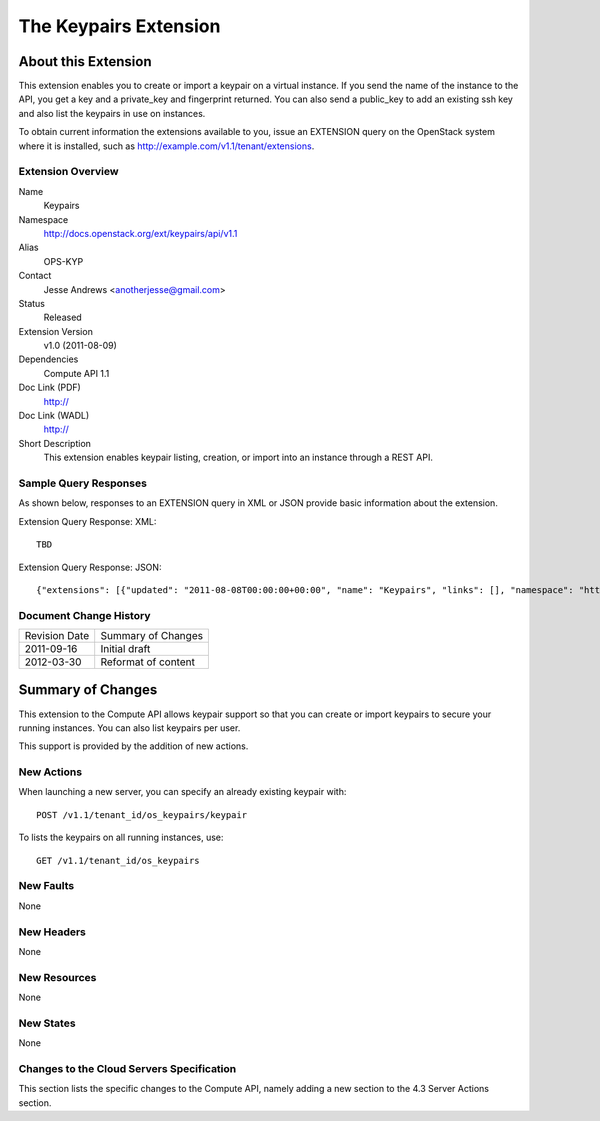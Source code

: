 The Keypairs Extension
=================================================================
About this Extension
--------------------
This extension enables you to create or import a keypair on a virtual instance. If you send the name of the instance to the API, you get a key and a private_key and fingerprint returned. You can also send a public_key to add an existing ssh key and also list the keypairs in use on instances.

To obtain current information the extensions available to you, issue an EXTENSION query on the OpenStack system where it is installed, such as http://example.com/v1.1/tenant/extensions.

Extension Overview
~~~~~~~~~~~~~~~~~~

Name
	Keypairs
	
Namespace
	http://docs.openstack.org/ext/keypairs/api/v1.1

Alias
	OPS-KYP
	
Contact
	Jesse Andrews <anotherjesse@gmail.com>
	
Status
	Released
	
Extension Version
	v1.0 (2011-08-09)

Dependencies
	Compute API 1.1
	
Doc Link (PDF)
	http://
	
Doc Link (WADL)
	http://
	
Short Description
	This extension enables keypair listing, creation, or import into an instance through a REST API.

Sample Query Responses
~~~~~~~~~~~~~~~~~~~~~~

As shown below, responses to an EXTENSION query in XML or JSON provide basic information about the extension. 

Extension Query Response: XML::

    TBD

.. todo:: Provide example of extension query XML response.

Extension Query Response: JSON::

	{"extensions": [{"updated": "2011-08-08T00:00:00+00:00", "name": "Keypairs", "links": [], "namespace": "http://docs.openstack.org/ext/keypairs/api/v1.1", "alias": "os-keypairs", "description": "Keypair Support"}]}


Document Change History
~~~~~~~~~~~~~~~~~~~~~~~

============= =====================================
Revision Date Summary of Changes
2011-09-16    Initial draft
2012-03-30    Reformat of content
============= =====================================


Summary of Changes
------------------
This extension to the Compute API allows keypair support so that you can create or import keypairs to secure your running instances. You can also list keypairs per user. 

This support is provided by the addition of new actions.

New Actions
~~~~~~~~~~~
When launching a new server, you can specify an already existing keypair with::

	POST /v1.1/tenant_id/os_keypairs/keypair

To lists the keypairs on all running instances, use::

	GET /v1.1/tenant_id/os_keypairs

New Faults
~~~~~~~~~~
None

New Headers
~~~~~~~~~~~
None

New Resources
~~~~~~~~~~~~~
None

New States
~~~~~~~~~~
None

Changes to the Cloud Servers Specification
~~~~~~~~~~~~~~~~~~~~~~~~~~~~~~~~~~~~~~~~~~

This section lists the specific changes to the Compute API, namely adding a new section to the 4.3 Server Actions section. 
